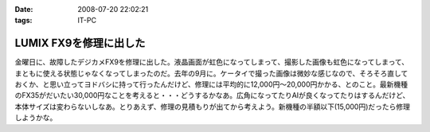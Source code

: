 :date: 2008-07-20 22:02:21
:tags: IT-PC

==================================
LUMIX FX9を修理に出した
==================================

金曜日に、故障したデジカメFX9を修理に出した。液晶画面が虹色になってしまって、撮影した画像も虹色になってしまって、まともに使える状態じゃなくなってしまったのだ。去年の9月に。ケータイで撮った画像は微妙な感じなので、そろそろ直しておくか、と思い立ってヨドバシに持って行ったんだけど、修理には平均的に12,000円～20,000円かかる、とのこと。最新機種のFX35がだいたい30,000円なことを考えると・・・どうするかなあ。広角になってたりAIが良くなってたりはするんだけど、本体サイズは変わらないしなあ。とりあえず、修理の見積もりが出てから考えよう。新機種の半額以下(15,000円)だったら修理しようかな。

.. :extend type: text/html
.. :extend:

